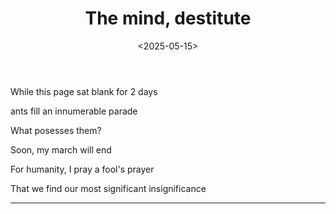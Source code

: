#+TITLE: The mind, destitute
#+DATE: <2025-05-15>

While this page sat blank for 2 days

ants fill an innumerable parade

What posesses them?

Soon, my march will end

For humanity, I pray a fool's prayer

That we find our most significant insignificance

--------
